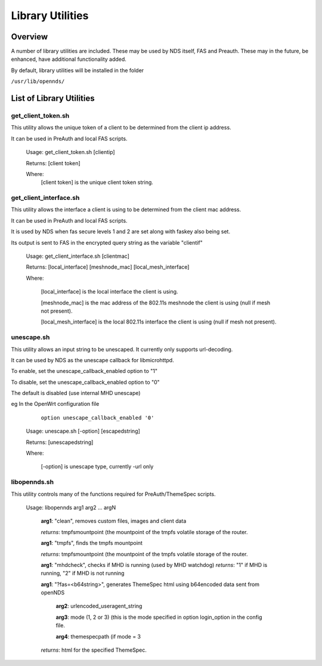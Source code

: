 Library Utilities
=================

Overview
********

A number of library utilities are included. These may be used by NDS itself, FAS and Preauth. These may in the future, be enhanced, have additional functionality added.

By default, library utilities will be installed in the folder

``/usr/lib/opennds/``

List of Library Utilities
*************************

get_client_token.sh
###################
This utility allows the unique token of a client to be determined from the client ip address.

It can be used in PreAuth and local FAS scripts.

  Usage: get_client_token.sh [clientip]

  Returns: [client token]

  Where:
    [client token] is the unique client token string.

get_client_interface.sh
#######################
This utility allows the interface a client is using to be determined from the client mac address.

It can be used in PreAuth and local FAS scripts.

It is used by NDS when fas secure levels 1 and 2 are set along with faskey also being set.

Its output is sent to FAS in the encrypted query string as the variable "clientif"

  Usage: get_client_interface.sh [clientmac]

  Returns: [local_interface] [meshnode_mac] [local_mesh_interface]

  Where:

    [local_interface] is the local interface the client is using.

    [meshnode_mac] is the mac address of the 802.11s meshnode the client is using (null if mesh not present).

    [local_mesh_interface] is the local 802.11s interface the client is using (null if mesh not present).

unescape.sh
###########
This utility allows an input string to be unescaped. It currently only supports url-decoding.

It can be used by NDS as the unescape callback for libmicrohttpd.

To enable, set the unescape_callback_enabled option to "1"

To disable, set the unescape_callback_enabled option to "0"

The default is disabled (use internal MHD unescape)

eg In the OpenWrt configuration file

	``option unescape_callback_enabled '0'``

  Usage: unescape.sh [-option] [escapedstring]

  Returns: [unescapedstring]

  Where:

    [-option] is unescape type, currently -url only

libopennds.sh
#############
This utility controls many of the functions required for PreAuth/ThemeSpec scripts.

  Usage: libopennds arg1 arg2 ... argN

    **arg1**: "clean", removes custom files, images and client data

    *returns*: tmpfsmountpoint (the mountpoint of the tmpfs volatile storage of the router.

    **arg1**: "tmpfs", finds the tmpfs mountpoint

    *returns*: tmpfsmountpoint (the mountpoint of the tmpfs volatile storage of the router.

    **arg1**: "mhdcheck", checks if MHD is running (used by MHD watchdog)
    *returns*: "1" if MHD is running, "2" if MHD is not running

    **arg1**: "?fas=<b64string>", generates ThemeSpec html using b64encoded data sent from openNDS

        **arg2**: urlencoded_useragent_string

        **arg3**: mode (1, 2 or 3) (this is the mode specified in option login_option in the config file.

        **arg4**: themespecpath (if mode = 3


    *returns*: html for the specified ThemeSpec.

